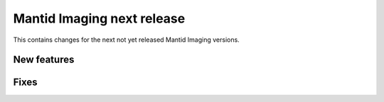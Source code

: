 Mantid Imaging next release
===========================

This contains changes for the next not yet released Mantid Imaging versions.

New features
------------


Fixes
-----

